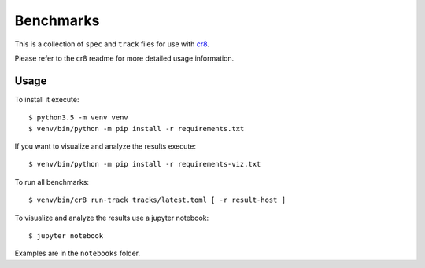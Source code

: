 ==========
Benchmarks
==========

This is a collection of ``spec`` and ``track`` files for use with `cr8
<https://github.com/mfussenegger/cr8>`_.

Please refer to the cr8 readme for more detailed usage information.

Usage
=====

To install it execute::

    $ python3.5 -m venv venv
    $ venv/bin/python -m pip install -r requirements.txt

If you want to visualize and analyze the results execute::

    $ venv/bin/python -m pip install -r requirements-viz.txt

To run all benchmarks::

    $ venv/bin/cr8 run-track tracks/latest.toml [ -r result-host ]

To visualize and analyze the results use a jupyter notebook::

    $ jupyter notebook

Examples are in the ``notebooks`` folder.
